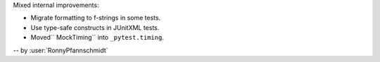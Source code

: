 Mixed internal improvements:

* Migrate formatting to f-strings in some tests.
* Use type-safe constructs in JUnitXML tests.
* Moved`` MockTiming`` into ``_pytest.timing``.

-- by :user:`RonnyPfannschmidt`
